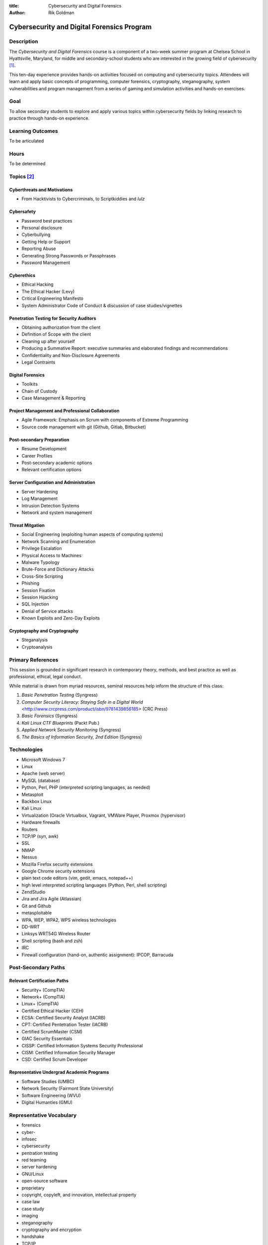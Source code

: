 :title: Cybersecurity and Digital Forensics
:author: Rik Goldman

===========================================
Cybersecurity and Digital Forensics Program
===========================================

Description
===========

The *Cybersecurity and Digital Forensics* course is a component of a two-week summer program at Chelsea School in Hyattsville, Maryland, for middle and secondary-school students who are interested in the growing field of cybersecurity [1]_. 

This ten-day experience provides hands-on activities focused on computing and cybersecurity topics. Attendees will learn and apply basic concepts of programming, computer forensics, cryptography, steganography, system vulnerabilities and program management from a series of gaming and simulation activities and hands-on exercises.


Goal
====

To allow secondary students to explore and apply various topics within cybersecurity fields by linking research to practice through hands-on experience. 


Learning Outcomes
=================

To be articulated

Hours
===========

To be determined

Topics [2]_
============

Cyberthreats and Motivations
----------------------------

* From Hacktivists to Cybercriminals, to Scriptkiddies and *lulz*

Cybersafety
-----------

* Password best practices
* Personal disclosure
* Cyberbullying
* Getting Help or Support
* Reporting Abuse
* Generating Strong Passwords or Passphrases
* Password Management

Cyberethics
-----------

* Ethical Hacking
* The Ethical Hacker (Levy)
* Critical Engineering Manifesto
* System Administrator Code of Conduct & discussion of case studies/vignettes

Penetration Testing for Security Auditors
-----------------------------------------

* Obtaining authorization from the client
* Definition of Scope with the client
* Cleaning up after yourself
* Producing a Summative Report: executive summaries and elaborated findings and recommendations
* Confidentiality and Non-Disclosure Agreements
* Legal Contraints

Digital Forensics
------------------

* Toolkits
* Chain of Custody
* Case Management & Reporting

Project Management and Professional Collaboration
--------------------------------------------------

* Agile Framework: Emphasis on Scrum with components of Extreme Programming
* Source code management with git (Github, Gitlab, Bitbucket)

Post-secondary Preparation
--------------------------

* Resume Development
* Career Profiles
* Post-secondary academic options
* Relevant certification options

Server Configuration and Administration
--------------------------------------------

* Server Hardening
* Log Management
* Intrusion Detection Systems
* Network and system management

Threat Mitgation
------------------

* Social Engineering (exploiting human aspects of computing systems)
* Network Scanning and Enumeration
* Privilege Escalation
* Physical Access to Machines
* Malware Typology
* Brute-Force and Dictionary Attacks
* Cross-Site Scripting
* Phishing
* Session Fixation
* Session Hijacking
* SQL Injection
* Denial of Service attacks
* Known Exploits and Zero-Day Exploits

Cryptography and Cryptography
-----------------------------------

* Steganalysis
* Cryptoanalysis


Primary References
==================

This session is grounded in significant research in contemporary theory, methods, and best practice as well as professional, ethical, legal conduct. 

While material is drawn from myriad resources, seminal resources help inform the structure of this class:

1. *Basic Penetration Testing*  (Syngress)

2. *Computer Security Literacy: Staying Safe in a Digital World* <http://www.crcpress.com/product/isbn/9781439856185> (CRC Press)

3. *Basic Forensics* (Syngress)

4. *Kali Linux CTF Blueprints* (Packt Pub.)

5. *Applied Network Security Monitoring* (Syngress)

6. *The Basics of Information Security, 2nd Edition* (Syngress)

Technologies
=================

* Microsoft Windows 7
* Linux
* Apache (web server)
* MySQL (database)
* Python, Perl, PHP (interpreted scripting languages, as needed)
* Metasploit
* Backbox Linux
* Kali Linux
* Virtualization (Oracle Virtualbox, Vagrant, VMWare Player, Proxmox (hypervisor)
* Hardware firewalls
* Routers
* TCP/IP (syn, awk)
* SSL
* NMAP
* Nessus
* Mozilla Firefox security extensions
* Google Chrome security extensions
* plain text code editors (vim, gedit, emacs, notepad++)
* high level interpreted scripting languages (Python, Perl, shell scripting)
* ZendStudio
* Jira and Jira Agile (Atlassian)
* Git and Github
* metasploitable
* WPA, WEP, WPA2, WPS wireless technologies
* DD-WRT
* Linksys WRT54G Wireless Router
* Shell scripting (bash and zsh)
* IRC
* Firewall configuration (hand-on, authentic assignment): IPCOP, Barracuda

Post-Secondary Paths
====================

Relevant Certification Paths
-----------------------------

* Security+ (CompTIA)
* Network+ (CompTIA)
* Linux+ (CompTIA)
* Certified Ethical Hacker (CEH)
* ECSA: Certified Security Analyst (IACRB)
* CPT: Certified Pentetration Tester (IACRB)
* Certified ScrumMaster (CSM)
* GIAC Security Essentials
* CISSP: Certified Information Systems Security Professional
* CISM: Certified Information Security Manager
* CSD: Certified Scrum Developer

Representative Undergrad Academic Programs
-------------------------------------------

* Software Studies (UMBC)
* Network Security (Fairmont State University)
* Software Engineering (WVU)
* Digital Humanties (GMU)

Representative Vocabulary
=========================

* forensics
* cyber-
* infosec
* cybersecurity
* pentration testing
* red teaming
* server hardening
* GNU/Linux
* open-source software
* proprietary
* copyright, copyleft, and innovation, intellectual property
* case law
* case study
* imaging
* steganography
* cryptography and encryption
* handshake
* TCP/IP
* syn and ack
* pseudocode
* interpreted language
* compiled language
* high- and low-level programming languages
* chain of custody
* executive summary
* SSL/TLS
* Proxy
* Firewall
* Router
* Switch
* operating system
* filesystem
* white hat, black hat, grey hat hacking, hacktivism, scriptkiddies, cybercrime
* exploit
* CTF - security capture the flag
* security = privacy/confidentiality + data integrity + continuity of services
* intrusion detection system
* complex and strong passwords
* free-software foundation
* Electronic Frontier Foundation
* URL
* IP Address
* node

Notes
=====

.. [1] In the context of this course, cybersecurity, infosec, security, network security, and information security are used interchangeably. Note too that the scope of study is limited to PC-based Microsoft and Linux-linux based systems. We do not attempt to cram mobile forensics or Macintosh server security into the program.

.. [2] A realistic plan is in place to address these topics to an appropriate degree, with time left for red-teaming and hands-on learning. As we get a snapshot of enrollment, the emphases with shift, and the delivery of content will be adjusted to meet the individual needs of participants.

.. index:: infosec, certification, post-secondary pathways, careers, certified ethical hacker, Security+, CompTIA, GNU/Linux, Linux, Ubuntu, Debian, penetration testing, capture the flag, red teaming, LPI, Network+, information security, digital forensics, forensics, git, source code management, collaboration, Agile, scrum, ScrumMaster, Jira, Atlassian, Github, Kali Linux, Backbox Linux, Microsoft, Windows 7, malware, Github
